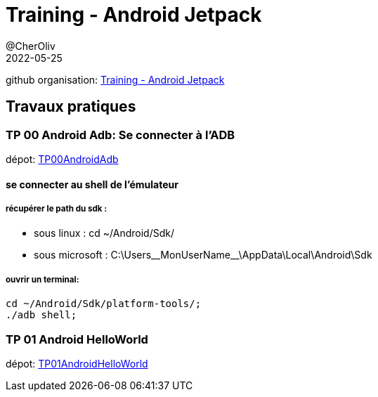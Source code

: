= Training - Android Jetpack
@CherOliv
2022-05-25
:jbake-title: Training - Android Jetpack
:jbake-type: post
:jbake-tags: blog, ticket, Training, jetpack, Android Jetpack
:jbake-status: published
:jbake-date: 2022-05-25
:summary: Training - Android Jetpack

github organisation: https://github.com/training-android-jetpack[Training - Android Jetpack]

== Travaux pratiques


=== TP 00 Android Adb: Se connecter à l'ADB
dépot: https://github.com/training-android-jetpack/TP00AndroidAdb[TP00AndroidAdb]

==== se connecter au shell de l'émulateur

===== récupérer le path du sdk :
* sous linux : cd ~/Android/Sdk/
* sous microsoft : C:\Users\__MonUserName__\AppData\Local\Android\Sdk

===== ouvrir un terminal:
[source,bash]
----
cd ~/Android/Sdk/platform-tools/;
./adb shell;
----


=== TP 01 Android HelloWorld
dépot: https://github.com/training-android-jetpack/TP01AndroidHelloWorld[TP01AndroidHelloWorld]
